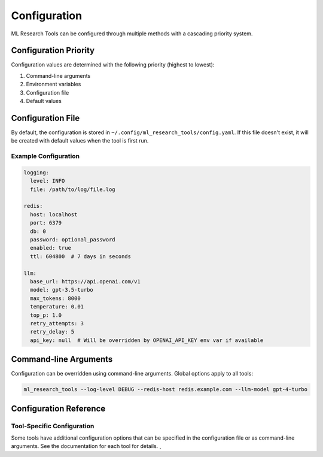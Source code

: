 Configuration
=============

ML Research Tools can be configured through multiple methods with a cascading priority system.

Configuration Priority
---------------------

Configuration values are determined with the following priority (highest to lowest):

1. Command-line arguments
2. Environment variables
3. Configuration file
4. Default values

Configuration File
-----------------

By default, the configuration is stored in ``~/.config/ml_research_tools/config.yaml``.
If this file doesn't exist, it will be created with default values when the tool is first run.

Example Configuration
~~~~~~~~~~~~~~~~~~~

.. code-block:: yaml

    logging:
      level: INFO
      file: /path/to/log/file.log

    redis:
      host: localhost
      port: 6379
      db: 0
      password: optional_password
      enabled: true
      ttl: 604800  # 7 days in seconds

    llm:
      base_url: https://api.openai.com/v1
      model: gpt-3.5-turbo
      max_tokens: 8000
      temperature: 0.01
      top_p: 1.0
      retry_attempts: 3
      retry_delay: 5
      api_key: null  # Will be overridden by OPENAI_API_KEY env var if available

Command-line Arguments
---------------------

Configuration can be overridden using command-line arguments. Global options apply to all tools:

.. code-block:: bash

    ml_research_tools --log-level DEBUG --redis-host redis.example.com --llm-model gpt-4-turbo

Configuration Reference
---------------------

.. program-output:: ml_research_tools --help


Tool-Specific Configuration
~~~~~~~~~~~~~~~~~~~~~~~~~

Some tools have additional configuration options that can be specified in the configuration file or as command-line arguments. See the documentation for each tool for details. ¸
